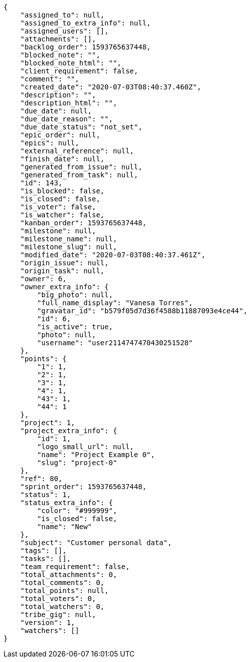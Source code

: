 [source,json]
----
{
    "assigned_to": null,
    "assigned_to_extra_info": null,
    "assigned_users": [],
    "attachments": [],
    "backlog_order": 1593765637448,
    "blocked_note": "",
    "blocked_note_html": "",
    "client_requirement": false,
    "comment": "",
    "created_date": "2020-07-03T08:40:37.460Z",
    "description": "",
    "description_html": "",
    "due_date": null,
    "due_date_reason": "",
    "due_date_status": "not_set",
    "epic_order": null,
    "epics": null,
    "external_reference": null,
    "finish_date": null,
    "generated_from_issue": null,
    "generated_from_task": null,
    "id": 143,
    "is_blocked": false,
    "is_closed": false,
    "is_voter": false,
    "is_watcher": false,
    "kanban_order": 1593765637448,
    "milestone": null,
    "milestone_name": null,
    "milestone_slug": null,
    "modified_date": "2020-07-03T08:40:37.461Z",
    "origin_issue": null,
    "origin_task": null,
    "owner": 6,
    "owner_extra_info": {
        "big_photo": null,
        "full_name_display": "Vanesa Torres",
        "gravatar_id": "b579f05d7d36f4588b11887093e4ce44",
        "id": 6,
        "is_active": true,
        "photo": null,
        "username": "user2114747470430251528"
    },
    "points": {
        "1": 1,
        "2": 1,
        "3": 1,
        "4": 1,
        "43": 1,
        "44": 1
    },
    "project": 1,
    "project_extra_info": {
        "id": 1,
        "logo_small_url": null,
        "name": "Project Example 0",
        "slug": "project-0"
    },
    "ref": 80,
    "sprint_order": 1593765637448,
    "status": 1,
    "status_extra_info": {
        "color": "#999999",
        "is_closed": false,
        "name": "New"
    },
    "subject": "Customer personal data",
    "tags": [],
    "tasks": [],
    "team_requirement": false,
    "total_attachments": 0,
    "total_comments": 0,
    "total_points": null,
    "total_voters": 0,
    "total_watchers": 0,
    "tribe_gig": null,
    "version": 1,
    "watchers": []
}
----
